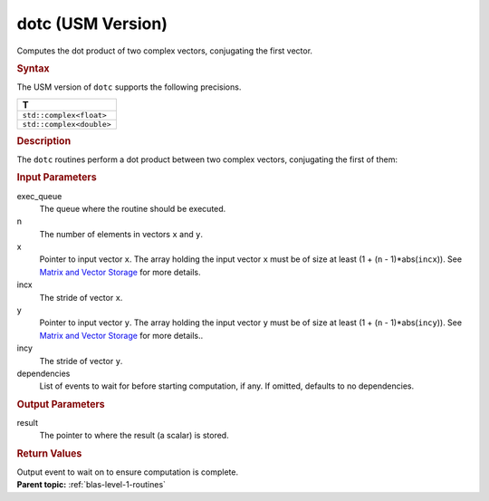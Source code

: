 .. _dotc-usm-version:

dotc (USM Version)
==================


.. container::


   Computes the dot product of two complex vectors, conjugating the
   first vector.


   .. container:: section
      :name: GUID-9D36611B-564D-475B-8D98-5F53A4F698F5


      .. rubric:: Syntax
         :name: syntax
         :class: sectiontitle


      .. container:: dlsyntaxpara


         .. cpp:function::  void dotc(queue &exec_queue, std::int64_t n,         const T \*x, std::int64_t incx, const T \*y, std::int64_t incy,         T \*result, const vector_class<event> &dependencies = {})

         The USM version of ``dotc`` supports the following precisions.


         .. list-table:: 
            :header-rows: 1

            * -  T 
            * -  ``std::complex<float>`` 
            * -  ``std::complex<double>`` 




   .. container:: section
      :name: GUID-3E4588D2-5FDE-43F1-955E-85173AE62252


      .. rubric:: Description
         :name: description
         :class: sectiontitle


      The ``dotc`` routines perform a dot product between two complex
      vectors, conjugating the first of them:


      |image0|


   .. container:: section
      :name: GUID-38675523-DEDD-4314-8486-7C66614ED2C7


      .. rubric:: Input Parameters
         :name: input-parameters
         :class: sectiontitle


      exec_queue
         The queue where the routine should be executed.


      n
         The number of elements in vectors ``x`` and ``y``.


      x
         Pointer to input vector ``x``. The array holding the input
         vector ``x`` must be of size at least (1 + (``n`` -
         1)*abs(``incx``)). See `Matrix and Vector
         Storage <../matrix-storage.html>`__ for
         more details.


      incx
         The stride of vector ``x``.


      y
         Pointer to input vector ``y``. The array holding the input
         vector ``y`` must be of size at least (1 + (``n`` -
         1)*abs(``incy``)). See `Matrix and Vector
         Storage <../matrix-storage.html>`__ for
         more details..


      incy
         The stride of vector ``y``.


      dependencies
         List of events to wait for before starting computation, if any.
         If omitted, defaults to no dependencies.


   .. container:: section
      :name: GUID-B84A5D05-6B61-4D13-8185-2A349C41CE46


      .. rubric:: Output Parameters
         :name: output-parameters
         :class: sectiontitle


      result
         The pointer to where the result (a scalar) is stored.


   .. container:: section
      :name: GUID-FE9BC089-7D9E-470F-B1B6-2679FBFC249F


      .. rubric:: Return Values
         :name: return-values
         :class: sectiontitle


      Output event to wait on to ensure computation is complete.


.. container:: familylinks


   .. container:: parentlink


      **Parent topic:** :ref:`blas-level-1-routines`
      


.. container::


.. |image0| image:: ../equations/GUID-B2211D34-A472-4FB8-9CFB-1E11AF4F0ee1.png
   :class: img-middle

